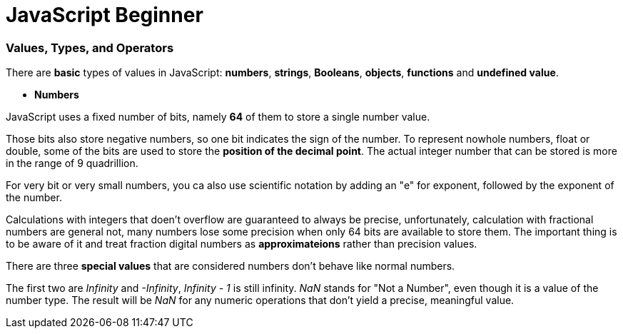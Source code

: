= JavaScript Beginner
:hp-tags: JavaScript

### Values, Types, and Operators
There are *basic* types of values in JavaScript: *numbers*, *strings*, *Booleans*, *objects*, *functions* and *undefined value*.

* *Numbers*

JavaScript uses a fixed number of bits, namely *64* of them  to store a single number value.

Those bits also store negative numbers, so one bit indicates the sign of the number. To represent nowhole numbers, float or double, some of the bits are used to store the *position of the decimal point*. The actual integer number that can be stored is more in the range of 9 quadrillion.

For very bit or very small numbers, you ca also use scientific notation by adding an "e" for exponent, followed by the exponent of the number.

Calculations with integers that doen't overflow are guaranteed to always be precise, unfortunately, calculation with fractional numbers are general not, many numbers lose some precision when only 64 bits are available to store them. The important thing is to be aware of it and treat fraction digital numbers as *approximateions* rather than precision values.


There are three *special values* that are considered numbers don't behave like normal numbers.

The first two are _Infinity_ and _-Infinity_, _Infinity - 1_ is still infinity. _NaN_ stands for "Not a Number", even though it is a value of the number type. The result will be _NaN_ for any numeric operations that don't yield a precise, meaningful value.